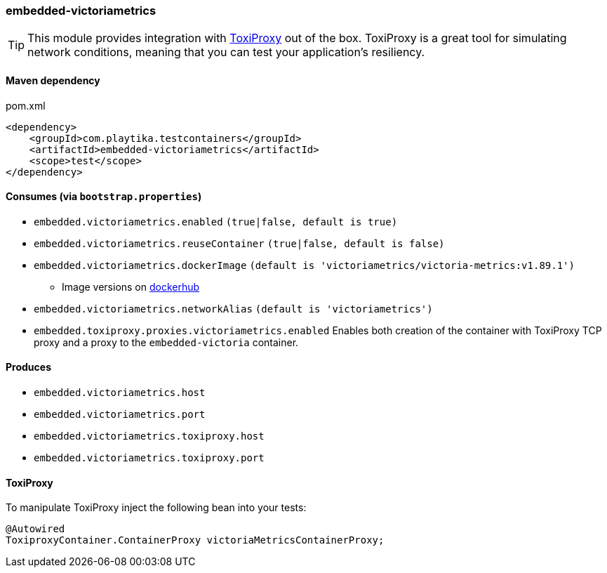 === embedded-victoriametrics

TIP: This module provides integration with https://github.com/Shopify/toxiproxy[ToxiProxy] out of the box.
ToxiProxy is a great tool for simulating network conditions, meaning that you can test your application's resiliency.

==== Maven dependency

.pom.xml
[source,xml]
----
<dependency>
    <groupId>com.playtika.testcontainers</groupId>
    <artifactId>embedded-victoriametrics</artifactId>
    <scope>test</scope>
</dependency>
----

==== Consumes (via `bootstrap.properties`)

* `embedded.victoriametrics.enabled` `(true|false, default is true)`
* `embedded.victoriametrics.reuseContainer` `(true|false, default is false)`
* `embedded.victoriametrics.dockerImage` `(default is 'victoriametrics/victoria-metrics:v1.89.1')`
** Image versions on https://hub.docker.com/r/victoriametrics/victoria-metrics/tags[dockerhub]
* `embedded.victoriametrics.networkAlias` `(default is 'victoriametrics')`
* `embedded.toxiproxy.proxies.victoriametrics.enabled` Enables both creation of the container with ToxiProxy TCP proxy and a proxy to the `embedded-victoria` container.


==== Produces

* `embedded.victoriametrics.host`
* `embedded.victoriametrics.port`
* `embedded.victoriametrics.toxiproxy.host`
* `embedded.victoriametrics.toxiproxy.port`

==== ToxiProxy

To manipulate ToxiProxy inject the following bean into your tests:

[source,java]
----
@Autowired
ToxiproxyContainer.ContainerProxy victoriaMetricsContainerProxy;
----
